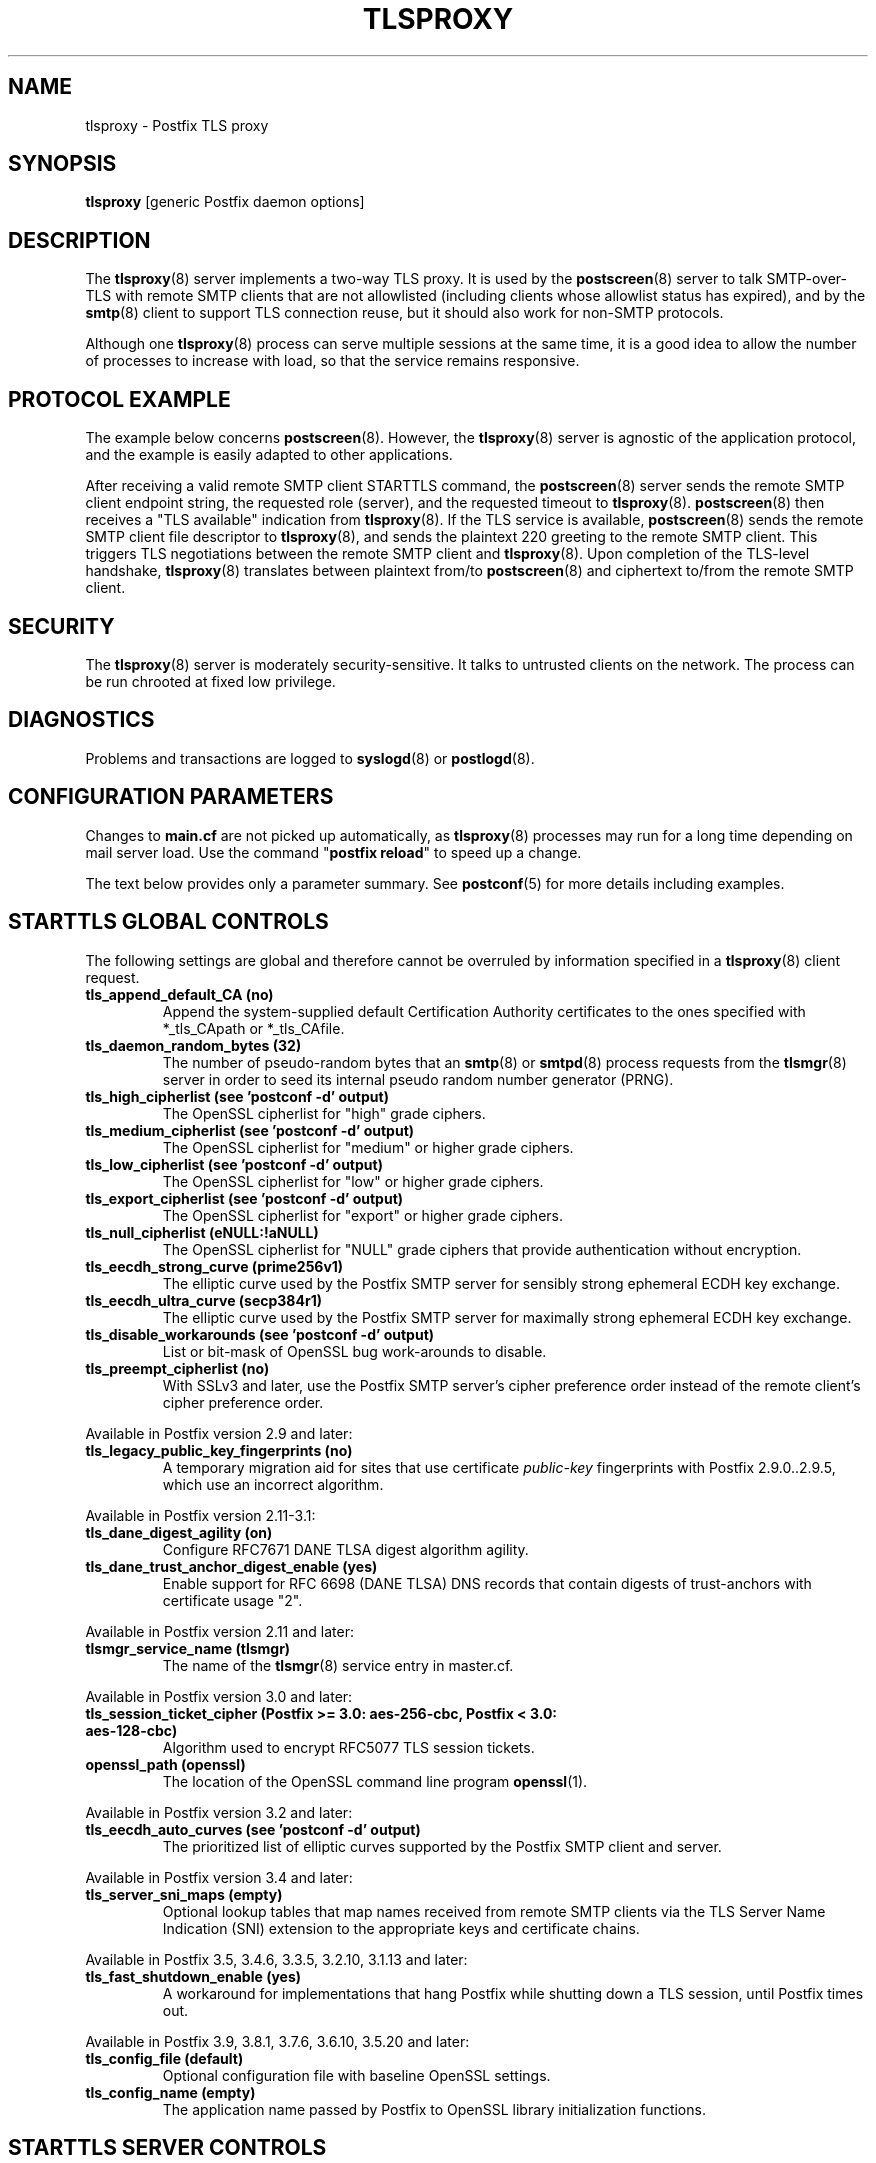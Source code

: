 .TH TLSPROXY 8 
.ad
.fi
.SH NAME
tlsproxy
\-
Postfix TLS proxy
.SH "SYNOPSIS"
.na
.nf
\fBtlsproxy\fR [generic Postfix daemon options]
.SH DESCRIPTION
.ad
.fi
The \fBtlsproxy\fR(8) server implements a two\-way TLS proxy. It
is used by the \fBpostscreen\fR(8) server to talk SMTP\-over\-TLS
with remote SMTP clients that are not allowlisted (including
clients whose allowlist status has expired), and by the
\fBsmtp\fR(8) client to support TLS connection reuse, but it
should also work for non\-SMTP protocols.

Although one \fBtlsproxy\fR(8) process can serve multiple
sessions at the same time, it is a good idea to allow the
number of processes to increase with load, so that the
service remains responsive.
.SH "PROTOCOL EXAMPLE"
.na
.nf
.ad
.fi
The example below concerns \fBpostscreen\fR(8). However,
the \fBtlsproxy\fR(8) server is agnostic of the application
protocol, and the example is easily adapted to other
applications.

After receiving a valid remote SMTP client STARTTLS command,
the \fBpostscreen\fR(8) server sends the remote SMTP client
endpoint string, the requested role (server), and the
requested timeout to \fBtlsproxy\fR(8).  \fBpostscreen\fR(8)
then receives a "TLS available" indication from \fBtlsproxy\fR(8).
If the TLS service is available, \fBpostscreen\fR(8) sends
the remote SMTP client file descriptor to \fBtlsproxy\fR(8),
and sends the plaintext 220 greeting to the remote SMTP
client.  This triggers TLS negotiations between the remote
SMTP client and \fBtlsproxy\fR(8).  Upon completion of the
TLS\-level handshake, \fBtlsproxy\fR(8) translates between
plaintext from/to \fBpostscreen\fR(8) and ciphertext to/from
the remote SMTP client.
.SH "SECURITY"
.na
.nf
.ad
.fi
The \fBtlsproxy\fR(8) server is moderately security\-sensitive.
It talks to untrusted clients on the network. The process
can be run chrooted at fixed low privilege.
.SH DIAGNOSTICS
.ad
.fi
Problems and transactions are logged to \fBsyslogd\fR(8)
or \fBpostlogd\fR(8).
.SH "CONFIGURATION PARAMETERS"
.na
.nf
.ad
.fi
Changes to \fBmain.cf\fR are not picked up automatically,
as \fBtlsproxy\fR(8) processes may run for a long time
depending on mail server load.  Use the command "\fBpostfix
reload\fR" to speed up a change.

The text below provides only a parameter summary. See
\fBpostconf\fR(5) for more details including examples.
.SH "STARTTLS GLOBAL CONTROLS"
.na
.nf
.ad
.fi
The following settings are global and therefore cannot be
overruled by information specified in a \fBtlsproxy\fR(8)
client request.
.IP "\fBtls_append_default_CA (no)\fR"
Append the system\-supplied default Certification Authority
certificates to the ones specified with *_tls_CApath or *_tls_CAfile.
.IP "\fBtls_daemon_random_bytes (32)\fR"
The number of pseudo\-random bytes that an \fBsmtp\fR(8) or \fBsmtpd\fR(8)
process requests from the \fBtlsmgr\fR(8) server in order to seed its
internal pseudo random number generator (PRNG).
.IP "\fBtls_high_cipherlist (see 'postconf -d' output)\fR"
The OpenSSL cipherlist for "high" grade ciphers.
.IP "\fBtls_medium_cipherlist (see 'postconf -d' output)\fR"
The OpenSSL cipherlist for "medium" or higher grade ciphers.
.IP "\fBtls_low_cipherlist (see 'postconf -d' output)\fR"
The OpenSSL cipherlist for "low" or higher grade ciphers.
.IP "\fBtls_export_cipherlist (see 'postconf -d' output)\fR"
The OpenSSL cipherlist for "export" or higher grade ciphers.
.IP "\fBtls_null_cipherlist (eNULL:!aNULL)\fR"
The OpenSSL cipherlist for "NULL" grade ciphers that provide
authentication without encryption.
.IP "\fBtls_eecdh_strong_curve (prime256v1)\fR"
The elliptic curve used by the Postfix SMTP server for sensibly
strong
ephemeral ECDH key exchange.
.IP "\fBtls_eecdh_ultra_curve (secp384r1)\fR"
The elliptic curve used by the Postfix SMTP server for maximally
strong
ephemeral ECDH key exchange.
.IP "\fBtls_disable_workarounds (see 'postconf -d' output)\fR"
List or bit\-mask of OpenSSL bug work\-arounds to disable.
.IP "\fBtls_preempt_cipherlist (no)\fR"
With SSLv3 and later, use the Postfix SMTP server's cipher
preference order instead of the remote client's cipher preference
order.
.PP
Available in Postfix version 2.9 and later:
.IP "\fBtls_legacy_public_key_fingerprints (no)\fR"
A temporary migration aid for sites that use certificate
\fIpublic\-key\fR fingerprints with Postfix 2.9.0..2.9.5, which use
an incorrect algorithm.
.PP
Available in Postfix version 2.11\-3.1:
.IP "\fBtls_dane_digest_agility (on)\fR"
Configure RFC7671 DANE TLSA digest algorithm agility.
.IP "\fBtls_dane_trust_anchor_digest_enable (yes)\fR"
Enable support for RFC 6698 (DANE TLSA) DNS records that contain
digests of trust\-anchors with certificate usage "2".
.PP
Available in Postfix version 2.11 and later:
.IP "\fBtlsmgr_service_name (tlsmgr)\fR"
The name of the \fBtlsmgr\fR(8) service entry in master.cf.
.PP
Available in Postfix version 3.0 and later:
.IP "\fBtls_session_ticket_cipher (Postfix >= 3.0: aes\-256\-cbc, Postfix < 3.0: aes\-128\-cbc)\fR"
Algorithm used to encrypt RFC5077 TLS session tickets.
.IP "\fBopenssl_path (openssl)\fR"
The location of the OpenSSL command line program \fBopenssl\fR(1).
.PP
Available in Postfix version 3.2 and later:
.IP "\fBtls_eecdh_auto_curves (see 'postconf -d' output)\fR"
The prioritized list of elliptic curves supported by the Postfix
SMTP client and server.
.PP
Available in Postfix version 3.4 and later:
.IP "\fBtls_server_sni_maps (empty)\fR"
Optional lookup tables that map names received from remote SMTP
clients via the TLS Server Name Indication (SNI) extension to the
appropriate keys and certificate chains.
.PP
Available in Postfix 3.5, 3.4.6, 3.3.5, 3.2.10, 3.1.13 and later:
.IP "\fBtls_fast_shutdown_enable (yes)\fR"
A workaround for implementations that hang Postfix while shutting
down a TLS session, until Postfix times out.
.PP
Available in Postfix 3.9, 3.8.1, 3.7.6, 3.6.10, 3.5.20 and later:
.IP "\fBtls_config_file (default)\fR"
Optional configuration file with baseline OpenSSL settings.
.IP "\fBtls_config_name (empty)\fR"
The application name passed by Postfix to OpenSSL library
initialization functions.
.SH "STARTTLS SERVER CONTROLS"
.na
.nf
.ad
.fi
These settings are clones of Postfix SMTP server settings.
They allow \fBtlsproxy\fR(8) to load the same certificate
and private key information as the Postfix SMTP server,
before dropping privileges, so that the key files can be
kept read\-only for root. These settings can currently not
be overruled by information in a \fBtlsproxy\fR(8) client
request, but that limitation may be removed in a future
version.
.IP "\fBtlsproxy_tls_CAfile ($smtpd_tls_CAfile)\fR"
A file containing (PEM format) CA certificates of root CAs
trusted to sign either remote SMTP client certificates or intermediate
CA certificates.
.IP "\fBtlsproxy_tls_CApath ($smtpd_tls_CApath)\fR"
A directory containing (PEM format) CA certificates of root CAs
trusted to sign either remote SMTP client certificates or intermediate
CA certificates.
.IP "\fBtlsproxy_tls_always_issue_session_ids ($smtpd_tls_always_issue_session_ids)\fR"
Force the Postfix \fBtlsproxy\fR(8) server to issue a TLS session id,
even when TLS session caching is turned off.
.IP "\fBtlsproxy_tls_ask_ccert ($smtpd_tls_ask_ccert)\fR"
Ask a remote SMTP client for a client certificate.
.IP "\fBtlsproxy_tls_ccert_verifydepth ($smtpd_tls_ccert_verifydepth)\fR"
The verification depth for remote SMTP client certificates.
.IP "\fBtlsproxy_tls_cert_file ($smtpd_tls_cert_file)\fR"
File with the Postfix \fBtlsproxy\fR(8) server RSA certificate in PEM
format.
.IP "\fBtlsproxy_tls_ciphers ($smtpd_tls_ciphers)\fR"
The minimum TLS cipher grade that the Postfix \fBtlsproxy\fR(8) server
will use with opportunistic TLS encryption.
.IP "\fBtlsproxy_tls_dcert_file ($smtpd_tls_dcert_file)\fR"
File with the Postfix \fBtlsproxy\fR(8) server DSA certificate in PEM
format.
.IP "\fBtlsproxy_tls_dh1024_param_file ($smtpd_tls_dh1024_param_file)\fR"
File with DH parameters that the Postfix \fBtlsproxy\fR(8) server
should use with non\-export EDH ciphers.
.IP "\fBtlsproxy_tls_dh512_param_file ($smtpd_tls_dh512_param_file)\fR"
File with DH parameters that the Postfix \fBtlsproxy\fR(8) server
should use with export\-grade EDH ciphers.
.IP "\fBtlsproxy_tls_dkey_file ($smtpd_tls_dkey_file)\fR"
File with the Postfix \fBtlsproxy\fR(8) server DSA private key in PEM
format.
.IP "\fBtlsproxy_tls_eccert_file ($smtpd_tls_eccert_file)\fR"
File with the Postfix \fBtlsproxy\fR(8) server ECDSA certificate in PEM
format.
.IP "\fBtlsproxy_tls_eckey_file ($smtpd_tls_eckey_file)\fR"
File with the Postfix \fBtlsproxy\fR(8) server ECDSA private key in PEM
format.
.IP "\fBtlsproxy_tls_eecdh_grade ($smtpd_tls_eecdh_grade)\fR"
The Postfix \fBtlsproxy\fR(8) server security grade for ephemeral
elliptic\-curve Diffie\-Hellman (EECDH) key exchange.
.IP "\fBtlsproxy_tls_exclude_ciphers ($smtpd_tls_exclude_ciphers)\fR"
List of ciphers or cipher types to exclude from the \fBtlsproxy\fR(8)
server cipher list at all TLS security levels.
.IP "\fBtlsproxy_tls_fingerprint_digest ($smtpd_tls_fingerprint_digest)\fR"
The message digest algorithm to construct remote SMTP
client\-certificate
fingerprints.
.IP "\fBtlsproxy_tls_key_file ($smtpd_tls_key_file)\fR"
File with the Postfix \fBtlsproxy\fR(8) server RSA private key in PEM
format.
.IP "\fBtlsproxy_tls_loglevel ($smtpd_tls_loglevel)\fR"
Enable additional Postfix \fBtlsproxy\fR(8) server logging of TLS
activity.
.IP "\fBtlsproxy_tls_mandatory_ciphers ($smtpd_tls_mandatory_ciphers)\fR"
The minimum TLS cipher grade that the Postfix \fBtlsproxy\fR(8) server
will use with mandatory TLS encryption.
.IP "\fBtlsproxy_tls_mandatory_exclude_ciphers ($smtpd_tls_mandatory_exclude_ciphers)\fR"
Additional list of ciphers or cipher types to exclude from the
\fBtlsproxy\fR(8) server cipher list at mandatory TLS security levels.
.IP "\fBtlsproxy_tls_mandatory_protocols ($smtpd_tls_mandatory_protocols)\fR"
The SSL/TLS protocols accepted by the Postfix \fBtlsproxy\fR(8) server
with mandatory TLS encryption.
.IP "\fBtlsproxy_tls_protocols ($smtpd_tls_protocols)\fR"
List of TLS protocols that the Postfix \fBtlsproxy\fR(8) server will
exclude or include with opportunistic TLS encryption.
.IP "\fBtlsproxy_tls_req_ccert ($smtpd_tls_req_ccert)\fR"
With mandatory TLS encryption, require a trusted remote SMTP
client certificate in order to allow TLS connections to proceed.
.IP "\fBtlsproxy_tls_security_level ($smtpd_tls_security_level)\fR"
The SMTP TLS security level for the Postfix \fBtlsproxy\fR(8) server;
when a non\-empty value is specified, this overrides the obsolete
parameters smtpd_use_tls and smtpd_enforce_tls.
.IP "\fBtlsproxy_tls_chain_files ($smtpd_tls_chain_files)\fR"
Files with the Postfix \fBtlsproxy\fR(8) server keys and certificate
chains in PEM format.
.SH "STARTTLS CLIENT CONTROLS"
.na
.nf
.ad
.fi
These settings are clones of Postfix SMTP client settings.
They allow \fBtlsproxy\fR(8) to load the same certificate
and private key information as the Postfix SMTP client,
before dropping privileges, so that the key files can be
kept read\-only for root. Some settings may be overruled by
information in a \fBtlsproxy\fR(8) client request.
.PP
Available in Postfix version 3.4 and later:
.IP "\fBtlsproxy_client_CAfile ($smtp_tls_CAfile)\fR"
A file containing CA certificates of root CAs trusted to sign
either remote TLS server certificates or intermediate CA certificates.
.IP "\fBtlsproxy_client_CApath ($smtp_tls_CApath)\fR"
Directory with PEM format Certification Authority certificates
that the Postfix \fBtlsproxy\fR(8) client uses to verify a remote TLS
server certificate.
.IP "\fBtlsproxy_client_chain_files ($smtp_tls_chain_files)\fR"
Files with the Postfix \fBtlsproxy\fR(8) client keys and certificate
chains in PEM format.
.IP "\fBtlsproxy_client_cert_file ($smtp_tls_cert_file)\fR"
File with the Postfix \fBtlsproxy\fR(8) client RSA certificate in PEM
format.
.IP "\fBtlsproxy_client_key_file ($smtp_tls_key_file)\fR"
File with the Postfix \fBtlsproxy\fR(8) client RSA private key in PEM
format.
.IP "\fBtlsproxy_client_dcert_file ($smtp_tls_dcert_file)\fR"
File with the Postfix \fBtlsproxy\fR(8) client DSA certificate in PEM
format.
.IP "\fBtlsproxy_client_dkey_file ($smtp_tls_dkey_file)\fR"
File with the Postfix \fBtlsproxy\fR(8) client DSA private key in PEM
format.
.IP "\fBtlsproxy_client_eccert_file ($smtp_tls_eccert_file)\fR"
File with the Postfix \fBtlsproxy\fR(8) client ECDSA certificate in PEM
format.
.IP "\fBtlsproxy_client_eckey_file ($smtp_tls_eckey_file)\fR"
File with the Postfix \fBtlsproxy\fR(8) client ECDSA private key in PEM
format.
.IP "\fBtlsproxy_client_fingerprint_digest ($smtp_tls_fingerprint_digest)\fR"
The message digest algorithm used to construct remote TLS server
certificate fingerprints.
.IP "\fBtlsproxy_client_loglevel ($smtp_tls_loglevel)\fR"
Enable additional Postfix \fBtlsproxy\fR(8) client logging of TLS
activity.
.IP "\fBtlsproxy_client_loglevel_parameter (smtp_tls_loglevel)\fR"
The name of the parameter that provides the tlsproxy_client_loglevel
value.
.IP "\fBtlsproxy_client_scert_verifydepth ($smtp_tls_scert_verifydepth)\fR"
The verification depth for remote TLS server certificates.
.IP "\fBtlsproxy_client_use_tls ($smtp_use_tls)\fR"
Opportunistic mode: use TLS when a remote server announces TLS
support.
.IP "\fBtlsproxy_client_enforce_tls ($smtp_enforce_tls)\fR"
Enforcement mode: require that SMTP servers use TLS encryption.
.IP "\fBtlsproxy_client_per_site ($smtp_tls_per_site)\fR"
Optional lookup tables with the Postfix \fBtlsproxy\fR(8) client TLS
usage policy by next\-hop destination and by remote TLS server
hostname.
.PP
Available in Postfix version 3.4\-3.6:
.IP "\fBtlsproxy_client_level ($smtp_tls_security_level)\fR"
The default TLS security level for the Postfix \fBtlsproxy\fR(8)
client.
.IP "\fBtlsproxy_client_policy ($smtp_tls_policy_maps)\fR"
Optional lookup tables with the Postfix \fBtlsproxy\fR(8) client TLS
security policy by next\-hop destination.
.PP
Available in Postfix version 3.7 and later:
.IP "\fBtlsproxy_client_security_level ($smtp_tls_security_level)\fR"
The default TLS security level for the Postfix \fBtlsproxy\fR(8)
client.
.IP "\fBtlsproxy_client_policy_maps ($smtp_tls_policy_maps)\fR"
Optional lookup tables with the Postfix \fBtlsproxy\fR(8) client TLS
security policy by next\-hop destination.
.SH "OBSOLETE STARTTLS SUPPORT CONTROLS"
.na
.nf
.ad
.fi
These parameters are supported for compatibility with
\fBsmtpd\fR(8) legacy parameters.
.IP "\fBtlsproxy_use_tls ($smtpd_use_tls)\fR"
Opportunistic TLS: announce STARTTLS support to remote SMTP clients,
but do not require that clients use TLS encryption.
.IP "\fBtlsproxy_enforce_tls ($smtpd_enforce_tls)\fR"
Mandatory TLS: announce STARTTLS support to remote SMTP clients, and
require that clients use TLS encryption.
.IP "\fBtlsproxy_client_use_tls ($smtp_use_tls)\fR"
Opportunistic mode: use TLS when a remote server announces TLS
support.
.IP "\fBtlsproxy_client_enforce_tls ($smtp_enforce_tls)\fR"
Enforcement mode: require that SMTP servers use TLS encryption.
.SH "RESOURCE CONTROLS"
.na
.nf
.ad
.fi
.IP "\fBtlsproxy_watchdog_timeout (10s)\fR"
How much time a \fBtlsproxy\fR(8) process may take to process local
or remote I/O before it is terminated by a built\-in watchdog timer.
.SH "MISCELLANEOUS CONTROLS"
.na
.nf
.ad
.fi
.IP "\fBconfig_directory (see 'postconf -d' output)\fR"
The default location of the Postfix main.cf and master.cf
configuration files.
.IP "\fBprocess_id (read\-only)\fR"
The process ID of a Postfix command or daemon process.
.IP "\fBprocess_name (read\-only)\fR"
The process name of a Postfix command or daemon process.
.IP "\fBsyslog_facility (mail)\fR"
The syslog facility of Postfix logging.
.IP "\fBsyslog_name (see 'postconf -d' output)\fR"
A prefix that is prepended to the process name in syslog
records, so that, for example, "smtpd" becomes "prefix/smtpd".
.PP
Available in Postfix 3.3 and later:
.IP "\fBservice_name (read\-only)\fR"
The master.cf service name of a Postfix daemon process.
.SH "SEE ALSO"
.na
.nf
postscreen(8), Postfix zombie blocker
smtpd(8), Postfix SMTP server
postconf(5), configuration parameters
postlogd(8), Postfix logging
syslogd(8), system logging
.SH "LICENSE"
.na
.nf
.ad
.fi
The Secure Mailer license must be distributed with this software.
.SH HISTORY
.ad
.fi
.ad
.fi
This service was introduced with Postfix version 2.8.
.SH "AUTHOR(S)"
.na
.nf
Wietse Venema
IBM T.J. Watson Research
P.O. Box 704
Yorktown Heights, NY 10598, USA

Wietse Venema
Google, Inc.
111 8th Avenue
New York, NY 10011, USA
